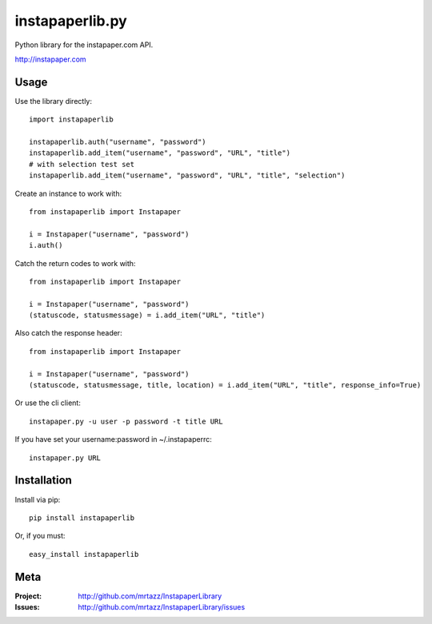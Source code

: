 =================
instapaperlib.py
=================

Python library for the instapaper.com API.

http://instapaper.com

Usage
------

Use the library directly::

    import instapaperlib

    instapaperlib.auth("username", "password")
    instapaperlib.add_item("username", "password", "URL", "title")
    # with selection test set
    instapaperlib.add_item("username", "password", "URL", "title", "selection")

Create an instance to work with::

    from instapaperlib import Instapaper

    i = Instapaper("username", "password")
    i.auth()

Catch the return codes to work with::

    from instapaperlib import Instapaper

    i = Instapaper("username", "password")
    (statuscode, statusmessage) = i.add_item("URL", "title")

Also catch the response header::

    from instapaperlib import Instapaper

    i = Instapaper("username", "password")
    (statuscode, statusmessage, title, location) = i.add_item("URL", "title", response_info=True)

Or use the cli client::

    instapaper.py -u user -p password -t title URL

If you have set your username:password in ~/.instapaperrc::

    instapaper.py URL

Installation
-------------
Install via pip::

    pip install instapaperlib

Or, if you must::

    easy_install instapaperlib


Meta
-----
:Project: http://github.com/mrtazz/InstapaperLibrary

:Issues: http://github.com/mrtazz/InstapaperLibrary/issues
